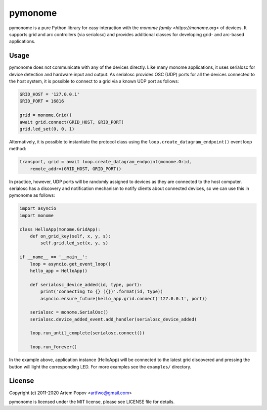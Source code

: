 ========
pymonome
========

pymonome is a pure Python library for easy interaction with the
`monome family <https://monome.org>` of devices. It supports grid and arc
controllers (via serialosc) and provides additional classes for developing
grid- and arc-based applications.

Usage
=====

pymonome does not communicate with any of the devices directly. Like many
monome applications, it uses serialosc for device detection and hardware
input and output. As serialosc provides OSC (UDP) ports for all the devices
connected to the host system, it is possible to connect to a grid via a known
UDP port as follows:

.. code-block:: python

    GRID_HOST = '127.0.0.1'
    GRID_PORT = 16816

    grid = monome.Grid()
    await grid.connect(GRID_HOST, GRID_PORT)
    grid.led_set(0, 0, 1)

Alternatively, it is possible to instantiate the protocol class using the
``loop.create_datagram_endpoint()`` event loop method:

.. code-block:: python

    transport, grid = await loop.create_datagram_endpoint(monome.Grid,
        remote_addr=(GRID_HOST, GRID_PORT))

In practice, however, UDP ports will be randomly assigned to devices as they
are connected to the host computer. serialosc has a discovery and notification
mechanism to notify clients about connected devices, so we can use this in
pymonome as follows:

.. code-block:: python

    import asyncio
    import monome

    class HelloApp(monome.GridApp):
        def on_grid_key(self, x, y, s):
            self.grid.led_set(x, y, s)

    if __name__ == '__main__':
        loop = asyncio.get_event_loop()
        hello_app = HelloApp()

        def serialosc_device_added(id, type, port):
            print('connecting to {} ({})'.format(id, type))
            asyncio.ensure_future(hello_app.grid.connect('127.0.0.1', port))

        serialosc = monome.SerialOsc()
        serialosc.device_added_event.add_handler(serialosc_device_added)

        loop.run_until_complete(serialosc.connect())

        loop.run_forever()

In the example above, application instance (HelloApp) will be connected
to the latest grid discovered and pressing the button will light the corresponding
LED. For more examples see the ``examples/`` directory.

License
=======

Copyright (c) 2011-2020 Artem Popov <artfwo@gmail.com>

pymonome is licensed under the MIT license, please see LICENSE file for details.
